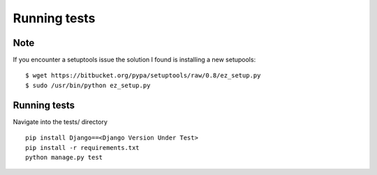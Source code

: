Running tests
=============

Note
-----

If you encounter a setuptools issue the solution I found is installing a new setupools::

    $ wget https://bitbucket.org/pypa/setuptools/raw/0.8/ez_setup.py
    $ sudo /usr/bin/python ez_setup.py

Running tests
-------------

Navigate into the tests/ directory

::

    pip install Django==<Django Version Under Test>
    pip install -r requirements.txt
    python manage.py test
